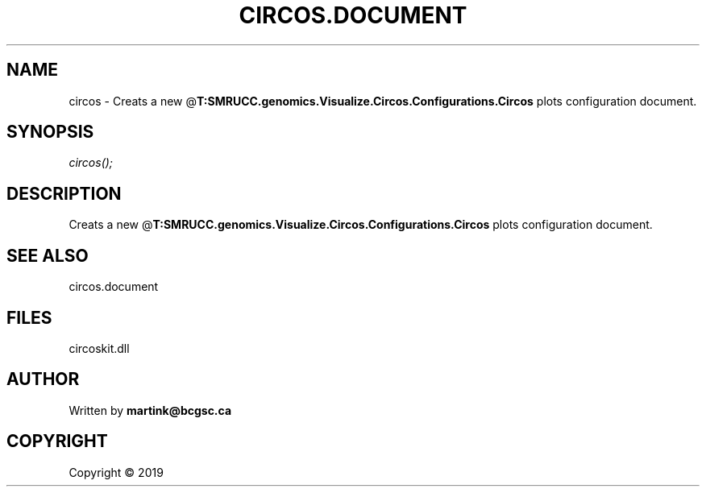 .\" man page create by R# package system.
.TH CIRCOS.DOCUMENT 2 2000-01-01 "circos" "circos"
.SH NAME
circos \- Creats a new @\fBT:SMRUCC.genomics.Visualize.Circos.Configurations.Circos\fR plots configuration document.
.SH SYNOPSIS
\fIcircos();\fR
.SH DESCRIPTION
.PP
Creats a new @\fBT:SMRUCC.genomics.Visualize.Circos.Configurations.Circos\fR plots configuration document.
.PP
.SH SEE ALSO
circos.document
.SH FILES
.PP
circoskit.dll
.PP
.SH AUTHOR
Written by \fBmartink@bcgsc.ca\fR
.SH COPYRIGHT
Copyright ©  2019
